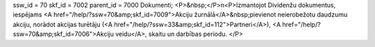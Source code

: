 ssw_id = 70skf_id = 7002parent_id = 7000Dokumenti;<P>&nbsp;</P>\n<P>Izmantojot Dividenžu dokumentus, iespējams <A href="/help/?ssw=70&amp;skf_id=7009">Akciju žurnālā</A>&nbsp;pievienot neierobežotu daudzumu akciju, norādot akcijas turētāju (<A href="/help/?ssw=33&amp;skf_id=112">Partneri</A>), <A href="/help/?ssw=70&amp;skf_id=7006">Akciju veidu</A>, skaitu un darbības periodu. </P>